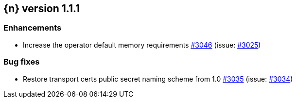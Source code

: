 :issue: https://github.com/elastic/cloud-on-k8s/issues/
:pull: https://github.com/elastic/cloud-on-k8s/pull/

[[release-notes-1.1.1]]
== {n} version 1.1.1

[[enhancement-1.1.1]]
[float]
=== Enhancements

* Increase the operator default memory requirements {pull}3046[#3046] (issue: {issue}3025[#3025])

[[bug-1.1.1]]
[float]
=== Bug fixes

* Restore transport certs public secret naming scheme from 1.0 {pull}3035[#3035] (issue: {issue}3034[#3034])
